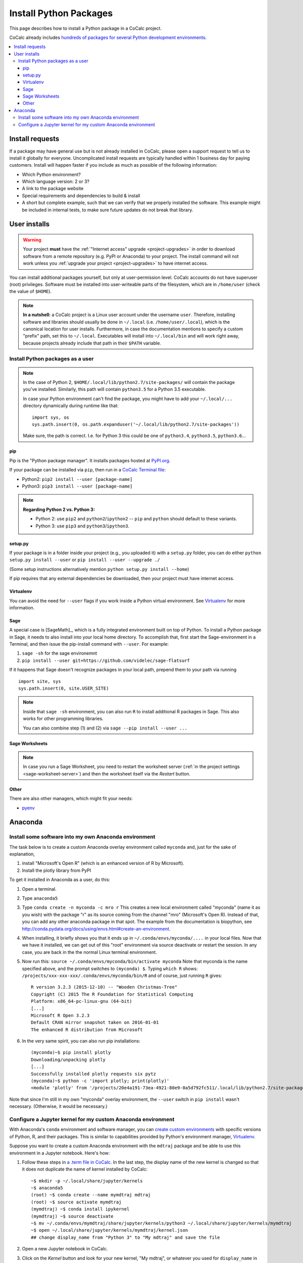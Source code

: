 .. index:: Python Packages

============================
Install Python Packages
============================

This page describes how to install a Python package in a CoCalc project.

CoCalc already includes `hundreds of packages for several Python development environments <https://cocalc.com/doc/software-python.html>`_.


.. contents::
   :local:
   :depth: 3

Install requests
===================

If a package may have general use but is not already installed in CoCalc,
please open a support request to tell us to install it globally for everyone.
Uncomplicated install requests are typically handled within 1 business day for paying customers.
Install will happen faster if you include as much as possible of the following information:

* Which Python environment?
* Which language version: 2 or 3?
* A link to the package website
* Special requirements and dependencies to build & install
* A short but complete example, such that we can verify that we properly installed the software. This example might be included in internal tests, to make sure future updates do not break that library.



User installs
==================


.. warning::

    Your project **must** have the :ref:`"Internet access" upgrade <project-upgrades>` in order to download software from a remote repository (e.g. PyPI or Anaconda) to your project.
    The install command will not work unless you :ref:`upgrade your project <project-upgrades>` to have internet access.


You can install additional packages yourself, but only at user-permission level.
CoCalc accounts do not have superuser (root) privileges.
Software must be installed into user-writeable parts of the filesystem, which are in ``/home/user`` (check the value of ``$HOME``).

.. note::

    **In a nutshell:** a CoCalc project is a Linux user account under the username ``user``.
    Therefore, installing software and libraries should usually be done in ``~/.local`` (i.e. ``/home/user/.local``),
    which is the canonical location for user installs.
    Furthermore, in case the documentation mentions to specify a custom "prefix" path,
    set this to ``~/.local``.
    Executables will install into ``~/.local/bin`` and will work right away,
    because projects already include that path in their ``$PATH`` variable.


.. _python-pkg-install-user:

Install Python packages as a user
------------------------------------

.. note::

    In the case of Python 2, ``$HOME/.local/lib/python2.7/site-packages/`` will contain the package you've installed.
    Similarly, this path will contain ``python3.5`` for a Python 3.5 executable.

    In case your Python environment can't find the package,
    you might have to add your ``~/.local/...`` directory dynamically during runtime like that::

        import sys, os
        sys.path.insert(0, os.path.expanduser('~/.local/lib/python2.7/site-packages'))

    Make sure, the path is correct.
    I.e. for Python 3 this could be one of ``python3.4``, ``python3.5``, ``python3.6``...

pip
^^^^^^^^^^^^

Pip is the "Python package manager". It installs packages hosted at `PyPI.org <https://pypi.org/>`_.

If your package can be installed via ``pip``, then run in a  `CoCalc Terminal file <../terminal>`_:

* Python2: ``pip2 install --user [package-name]``
* Python3: ``pip3 install --user [package-name]``

.. note::

    **Regarding Python 2 vs. Python 3:**

    * Python 2: use ``pip2`` and ``python2``/``ipython2`` -- ``pip`` and ``python`` should default to these variants.
    * Python 3: use ``pip3`` and ``python3``/``ipython3``.



setup.py
^^^^^^^^^^^^^

If your package is in a folder inside your project (e.g., you uploaded it) with a ``setup.py`` folder, you can do either ``python setup.py install --user`` or ``pip install --user --upgrade ./``

(Some setup instructions alternatively mention ``python setup.py install --home``)

If pip requires that any external dependencies be downloaded, then your project must have internet access.



Virtualenv
^^^^^^^^^^^^^^^

You can avoid the need for ``--user`` flags if you work inside a Python virtual environment.
See  `Virtualenv`_ for more information.


.. _sage-install-python-pkg:

Sage
^^^^^^^^^^^^^^^^^^

A special case is [SageMath]_, which is a fully integrated environment built on top of Python.
To install a Python package in Sage, it needs to also install into your local home directory.
To accomplish that, first start the Sage-environment in a Terminal, and then issue the pip-install command with ``--user``. For example:

1. ``sage -sh`` for the sage environemnt
2. ``pip install --user git+https://github.com/videlec/sage-flatsurf``

If it happens that Sage doesn't recognize packages in your local path, prepend them to your path via running

::

    import site, sys
    sys.path.insert(0, site.USER_SITE)

.. note::

    Inside that ``sage -sh`` environment, you can also run ``R`` to install additional R packages in Sage. This also works for other programming libraries.

    You can also combine step (1) and (2) via ``sage --pip install --user ...``


Sage Worksheets
^^^^^^^^^^^^^^^^^^^^^

.. note::

    In case you run a Sage Worksheet, you need to restart the worksheet server (:ref:`in the project settings <sage-worksheet-server>`) and then the worksheet itself via the `Restart` button.


Other
^^^^^^^^^^^^^^^^^

There are also other managers, which might fit your needs:

* `pyenv <https://github.com/pyenv/pyenv>`_



.. _anaconda-install:

Anaconda
====================

Install some software into my own Anaconda environment
------------------------------------------------------------

The task below is to create a custom Anaconda overlay environment called ``myconda`` and, just for the sake of explanation,

1. install "Microsoft's Open R" (which is an enhanced version of R by Microsoft).
2. Install the plotly library from PyPI

To get it installed in Anaconda as a user, do this:

1. Open a terminal.

2. Type ``anaconda5``

3. Type ``conda create -n myconda -c mro r`` This creates a new local environment called "myconda" (name it as you wish) with the package "r" as its source coming from the channel "mro" (Microsoft's Open R). Instead of that, you can add any other anaconda package in that spot. The example from the documentation is biopython, see http://conda.pydata.org/docs/using/envs.html#create-an-environment.

4. When installing, it briefly shows you that it ends up in ``~/.conda/envs/myconda/....`` in your local files. Now that we have it installed, we can get out of this "root" environment via source deactivate or restart the session. In any case, you are back in the the normal Linux terminal environment.

5. Now run this: ``source ~/.conda/envs/myconda/bin/activate myconda`` Note that myconda is the name specified above, and the prompt switches to ``(myconda) $``. Typing ``which R`` shows: ``/projects/xxx-xxx-xxx/.conda/envs/myconda/bin/R`` and of course, just running ``R`` gives::

    R version 3.2.3 (2015-12-10) -- "Wooden Christmas-Tree"
    Copyright (C) 2015 The R Foundation for Statistical Computing
    Platform: x86_64-pc-linux-gnu (64-bit)
    [...]
    Microsoft R Open 3.2.3
    Default CRAN mirror snapshot taken on 2016-01-01
    The enhanced R distribution from Microsoft

6. In the very same spirit, you can also run pip installations::

    (myconda)~$ pip install plotly
    Downloading/unpacking plotly
    [...]
    Successfully installed plotly requests six pytz
    (myconda)~$ python -c 'import plotly; print(plotly)'
    <module 'plotly' from '/projects/20e4a191-73ea-4921-80e9-0a5d792fc511/.local/lib/python2.7/site-packages/plotly/__init__.pyc'>

Note that since I'm still in my own "myconda" overlay environment, the ``--user`` switch in ``pip install`` wasn't necessary. (Otherwise, it would be necessary.)



.. _anaconda-jupyter:

Configure a Jupyter kernel for my custom Anaconda environment
--------------------------------------------------------------------


With Anaconda's ``conda`` environment and software manager, you can `create custom environments <https://conda.io/docs/user-guide/tasks/manage-environments.html>`_ with specific versions of Python, R, and their packages. This is similar to capabilities provided by Python's environment manager, `Virtualenv`_.

Suppose you want to create a custom Anaconda environment with the ``mdtraj`` package and be able to use this environment in a Jupyter notebook. Here's how:

1. Follow these steps in `a .term file in CoCalc <../terminal>`_. In the last step, the display name of the new kernel is changed so that it does not duplicate the name of kernel installed by CoCalc::

        ~$ mkdir -p ~/.local/share/jupyter/kernels
        ~$ anaconda5
        (root) ~$ conda create --name mymdtraj mdtraj
        (root) ~$ source activate mymdtraj
        (mymdtraj) ~$ conda install ipykernel
        (mymdtraj) ~$ source deactivate
        ~$ mv ~/.conda/envs/mymdtraj/share/jupyter/kernels/python3 ~/.local/share/jupyter/kernels/mymdtraj
        ~$ open ~/.local/share/jupyter/kernels/mymdtraj/kernel.json
        ## change display_name from "Python 3" to "My mdtraj" and save the file

2. Open a new Jupyter notebook in CoCalc.
3. Click on the `Kernel` button and look for your new kernel, "My mdtraj", or whatever you used for ``display_name`` in ``kernel.json``. If you don't see your new kernel, scroll to the bottom of the Kernel menu and click `Refresh Kernel List`, and your new kernel should appear.
4. Select the new kernel. You will now be running the environment you created with the ``conda create`` command.


.. Virtualenv: https://virtualenv.pypa.io/en/stable/userguide/

